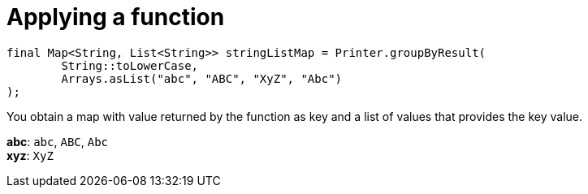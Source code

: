 ifndef::ROOT_PATH[:ROOT_PATH: ../../../..]

[#org_sfvl_doctesting_utils_printertest_groupbyresult_applying_a_function]
= Applying a function


[source,java,indent=0]
----
            final Map<String, List<String>> stringListMap = Printer.groupByResult(
                    String::toLowerCase,
                    Arrays.asList("abc", "ABC", "XyZ", "Abc")
            );

----

You obtain a map with value returned by the function as key and a list of values that provides the key value.

*abc*: `abc`, `ABC`, `Abc`
 +
*xyz*: `XyZ`
 +


